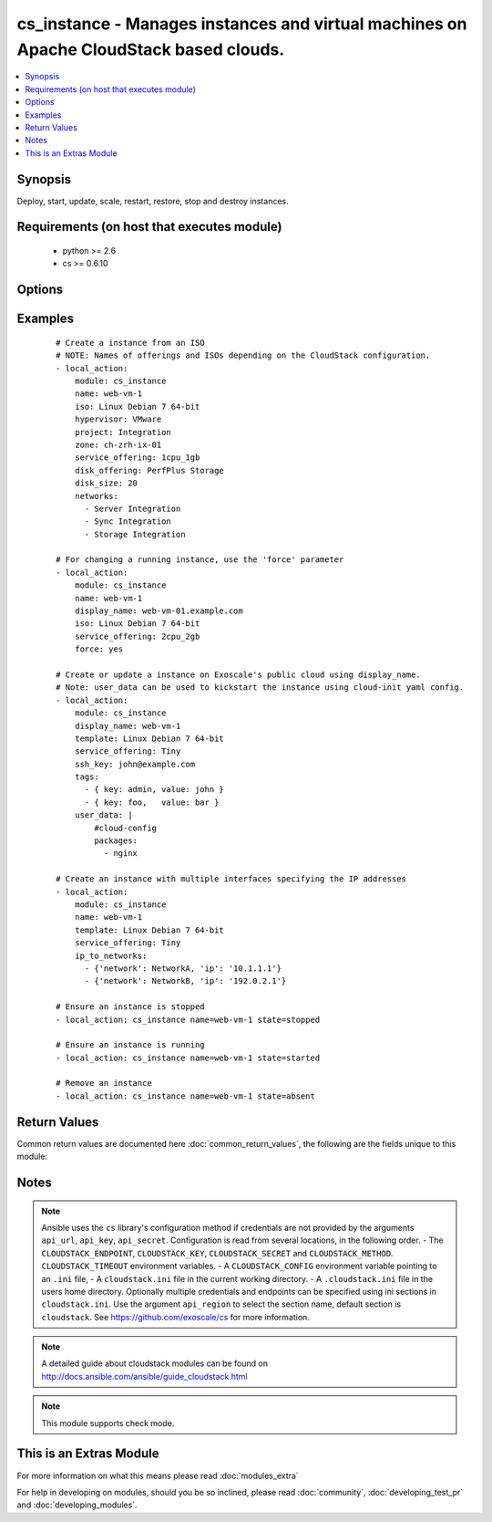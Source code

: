 .. _cs_instance:


cs_instance - Manages instances and virtual machines on Apache CloudStack based clouds.
+++++++++++++++++++++++++++++++++++++++++++++++++++++++++++++++++++++++++++++++++++++++

.. versionadded:: 2.0


.. contents::
   :local:
   :depth: 1


Synopsis
--------

Deploy, start, update, scale, restart, restore, stop and destroy instances.


Requirements (on host that executes module)
-------------------------------------------

  * python >= 2.6
  * cs >= 0.6.10


Options
-------

.. raw:: html

    <table border=1 cellpadding=4>
    <tr>
    <th class="head">parameter</th>
    <th class="head">required</th>
    <th class="head">default</th>
    <th class="head">choices</th>
    <th class="head">comments</th>
    </tr>
            <tr>
    <td>account<br/><div style="font-size: small;"></div></td>
    <td>no</td>
    <td></td>
        <td><ul></ul></td>
        <td><div>Account the instance is related to.</div></td></tr>
            <tr>
    <td>affinity_groups<br/><div style="font-size: small;"></div></td>
    <td>no</td>
    <td></td>
        <td><ul></ul></td>
        <td><div>Affinity groups names to be applied to the new instance.</div></br>
        <div style="font-size: small;">aliases: affinity_group<div></td></tr>
            <tr>
    <td>api_http_method<br/><div style="font-size: small;"></div></td>
    <td>no</td>
    <td>get</td>
        <td><ul><li>get</li><li>post</li></ul></td>
        <td><div>HTTP method used.</div></td></tr>
            <tr>
    <td>api_key<br/><div style="font-size: small;"></div></td>
    <td>no</td>
    <td></td>
        <td><ul></ul></td>
        <td><div>API key of the CloudStack API.</div></td></tr>
            <tr>
    <td>api_region<br/><div style="font-size: small;"></div></td>
    <td>no</td>
    <td>cloudstack</td>
        <td><ul></ul></td>
        <td><div>Name of the ini section in the <code>cloustack.ini</code> file.</div></td></tr>
            <tr>
    <td>api_secret<br/><div style="font-size: small;"></div></td>
    <td>no</td>
    <td></td>
        <td><ul></ul></td>
        <td><div>Secret key of the CloudStack API.</div></td></tr>
            <tr>
    <td>api_timeout<br/><div style="font-size: small;"></div></td>
    <td>no</td>
    <td>10</td>
        <td><ul></ul></td>
        <td><div>HTTP timeout.</div></td></tr>
            <tr>
    <td>api_url<br/><div style="font-size: small;"></div></td>
    <td>no</td>
    <td></td>
        <td><ul></ul></td>
        <td><div>URL of the CloudStack API e.g. https://cloud.example.com/client/api.</div></td></tr>
            <tr>
    <td>cpu<br/><div style="font-size: small;"></div></td>
    <td>no</td>
    <td></td>
        <td><ul></ul></td>
        <td><div>The number of CPUs to allocate to the instance, used with custom service offerings</div></td></tr>
            <tr>
    <td>cpu_speed<br/><div style="font-size: small;"></div></td>
    <td>no</td>
    <td></td>
        <td><ul></ul></td>
        <td><div>The clock speed/shares allocated to the instance, used with custom service offerings</div></td></tr>
            <tr>
    <td>disk_offering<br/><div style="font-size: small;"></div></td>
    <td>no</td>
    <td></td>
        <td><ul></ul></td>
        <td><div>Name of the disk offering to be used.</div></td></tr>
            <tr>
    <td>disk_size<br/><div style="font-size: small;"></div></td>
    <td>no</td>
    <td></td>
        <td><ul></ul></td>
        <td><div>Disk size in GByte required if deploying instance from ISO.</div></td></tr>
            <tr>
    <td>display_name<br/><div style="font-size: small;"></div></td>
    <td>no</td>
    <td></td>
        <td><ul></ul></td>
        <td><div>Custom display name of the instances.</div><div>Display name will be set to <code>name</code> if not specified.</div><div>Either <code>name</code> or <code>display_name</code> is required.</div></td></tr>
            <tr>
    <td>domain<br/><div style="font-size: small;"></div></td>
    <td>no</td>
    <td></td>
        <td><ul></ul></td>
        <td><div>Domain the instance is related to.</div></td></tr>
            <tr>
    <td>force<br/><div style="font-size: small;"></div></td>
    <td>no</td>
    <td></td>
        <td><ul></ul></td>
        <td><div>Force stop/start the instance if required to apply changes, otherwise a running instance will not be changed.</div></td></tr>
            <tr>
    <td>group<br/><div style="font-size: small;"></div></td>
    <td>no</td>
    <td></td>
        <td><ul></ul></td>
        <td><div>Group in where the new instance should be in.</div></td></tr>
            <tr>
    <td>hypervisor<br/><div style="font-size: small;"></div></td>
    <td>no</td>
    <td></td>
        <td><ul><li>KVM</li><li>VMware</li><li>BareMetal</li><li>XenServer</li><li>LXC</li><li>HyperV</li><li>UCS</li><li>OVM</li></ul></td>
        <td><div>Name the hypervisor to be used for creating the new instance.</div><div>Relevant when using <code>state=present</code>, but only considered if not set on ISO/template.</div><div>If not set or found on ISO/template, first found hypervisor will be used.</div></td></tr>
            <tr>
    <td>ip6_address<br/><div style="font-size: small;"></div></td>
    <td>no</td>
    <td></td>
        <td><ul></ul></td>
        <td><div>IPv6 address for default instance's network.</div></td></tr>
            <tr>
    <td>ip_address<br/><div style="font-size: small;"></div></td>
    <td>no</td>
    <td></td>
        <td><ul></ul></td>
        <td><div>IPv4 address for default instance's network during creation.</div></td></tr>
            <tr>
    <td>ip_to_networks<br/><div style="font-size: small;"></div></td>
    <td>no</td>
    <td></td>
        <td><ul></ul></td>
        <td><div>List of mappings in the form {'network': NetworkName, 'ip': 1.2.3.4}</div><div>Mutually exclusive with <code>networks</code> option.</div></br>
        <div style="font-size: small;">aliases: ip_to_network<div></td></tr>
            <tr>
    <td>iso<br/><div style="font-size: small;"></div></td>
    <td>no</td>
    <td></td>
        <td><ul></ul></td>
        <td><div>Name or id of the ISO to be used for creating the new instance.</div><div>Required when using <code>state=present</code>.</div><div>Mutually exclusive with <code>template</code> option.</div></td></tr>
            <tr>
    <td>keyboard<br/><div style="font-size: small;"></div></td>
    <td>no</td>
    <td></td>
        <td><ul><li>de</li><li>de-ch</li><li>es</li><li>fi</li><li>fr</li><li>fr-be</li><li>fr-ch</li><li>is</li><li>it</li><li>jp</li><li>nl-be</li><li>no</li><li>pt</li><li>uk</li><li>us</li></ul></td>
        <td><div>Keyboard device type for the instance.</div></td></tr>
            <tr>
    <td>memory<br/><div style="font-size: small;"></div></td>
    <td>no</td>
    <td></td>
        <td><ul></ul></td>
        <td><div>The memory allocated to the instance, used with custom service offerings</div></td></tr>
            <tr>
    <td>name<br/><div style="font-size: small;"></div></td>
    <td>no</td>
    <td></td>
        <td><ul></ul></td>
        <td><div>Host name of the instance. <code>name</code> can only contain ASCII letters.</div><div>Name will be generated (UUID) by CloudStack if not specified and can not be changed afterwards.</div><div>Either <code>name</code> or <code>display_name</code> is required.</div></td></tr>
            <tr>
    <td>networks<br/><div style="font-size: small;"></div></td>
    <td>no</td>
    <td></td>
        <td><ul></ul></td>
        <td><div>List of networks to use for the new instance.</div></br>
        <div style="font-size: small;">aliases: network<div></td></tr>
            <tr>
    <td>poll_async<br/><div style="font-size: small;"></div></td>
    <td>no</td>
    <td>True</td>
        <td><ul></ul></td>
        <td><div>Poll async jobs until job has finished.</div></td></tr>
            <tr>
    <td>project<br/><div style="font-size: small;"></div></td>
    <td>no</td>
    <td></td>
        <td><ul></ul></td>
        <td><div>Name of the project the instance to be deployed in.</div></td></tr>
            <tr>
    <td>root_disk_size<br/><div style="font-size: small;"></div></td>
    <td>no</td>
    <td></td>
        <td><ul></ul></td>
        <td><div>Root disk size in GByte required if deploying instance with KVM hypervisor and want resize the root disk size at startup (need CloudStack &gt;= 4.4, cloud-initramfs-growroot installed and enabled in the template)</div></td></tr>
            <tr>
    <td>security_groups<br/><div style="font-size: small;"></div></td>
    <td>no</td>
    <td></td>
        <td><ul></ul></td>
        <td><div>List of security groups the instance to be applied to.</div></br>
        <div style="font-size: small;">aliases: security_group<div></td></tr>
            <tr>
    <td>service_offering<br/><div style="font-size: small;"></div></td>
    <td>no</td>
    <td></td>
        <td><ul></ul></td>
        <td><div>Name or id of the service offering of the new instance.</div><div>If not set, first found service offering is used.</div></td></tr>
            <tr>
    <td>ssh_key<br/><div style="font-size: small;"></div></td>
    <td>no</td>
    <td></td>
        <td><ul></ul></td>
        <td><div>Name of the SSH key to be deployed on the new instance.</div></td></tr>
            <tr>
    <td>state<br/><div style="font-size: small;"></div></td>
    <td>no</td>
    <td>present</td>
        <td><ul><li>deployed</li><li>started</li><li>stopped</li><li>restarted</li><li>restored</li><li>destroyed</li><li>expunged</li><li>present</li><li>absent</li></ul></td>
        <td><div>State of the instance.</div></td></tr>
            <tr>
    <td>tags<br/><div style="font-size: small;"></div></td>
    <td>no</td>
    <td></td>
        <td><ul></ul></td>
        <td><div>List of tags. Tags are a list of dictionaries having keys <code>key</code> and <code>value</code>.</div><div>If you want to delete all tags, set a empty list e.g. <code>tags: []</code>.</div></br>
        <div style="font-size: small;">aliases: tag<div></td></tr>
            <tr>
    <td>template<br/><div style="font-size: small;"></div></td>
    <td>no</td>
    <td></td>
        <td><ul></ul></td>
        <td><div>Name or id of the template to be used for creating the new instance.</div><div>Required when using <code>state=present</code>.</div><div>Mutually exclusive with <code>ISO</code> option.</div></td></tr>
            <tr>
    <td>template_filter<br/><div style="font-size: small;"> (added in 2.1)</div></td>
    <td>no</td>
    <td>executable</td>
        <td><ul><li>featured</li><li>self</li><li>selfexecutable</li><li>sharedexecutable</li><li>executable</li><li>community</li></ul></td>
        <td><div>Name of the filter used to search for the template or iso.</div><div>Used for params <code>iso</code> or <code>template</code> on <code>state=present</code>.</div></br>
        <div style="font-size: small;">aliases: iso_filter<div></td></tr>
            <tr>
    <td>user_data<br/><div style="font-size: small;"></div></td>
    <td>no</td>
    <td></td>
        <td><ul></ul></td>
        <td><div>Optional data (ASCII) that can be sent to the instance upon a successful deployment.</div><div>The data will be automatically base64 encoded.</div><div>Consider switching to HTTP_POST by using <code>CLOUDSTACK_METHOD=post</code> to increase the HTTP_GET size limit of 2KB to 32 KB.</div></td></tr>
            <tr>
    <td>zone<br/><div style="font-size: small;"></div></td>
    <td>no</td>
    <td></td>
        <td><ul></ul></td>
        <td><div>Name of the zone in which the instance shoud be deployed.</div><div>If not set, default zone is used.</div></td></tr>
        </table>
    </br>



Examples
--------

 ::

    # Create a instance from an ISO
    # NOTE: Names of offerings and ISOs depending on the CloudStack configuration.
    - local_action:
        module: cs_instance
        name: web-vm-1
        iso: Linux Debian 7 64-bit
        hypervisor: VMware
        project: Integration
        zone: ch-zrh-ix-01
        service_offering: 1cpu_1gb
        disk_offering: PerfPlus Storage
        disk_size: 20
        networks:
          - Server Integration
          - Sync Integration
          - Storage Integration
    
    # For changing a running instance, use the 'force' parameter
    - local_action:
        module: cs_instance
        name: web-vm-1
        display_name: web-vm-01.example.com
        iso: Linux Debian 7 64-bit
        service_offering: 2cpu_2gb
        force: yes
    
    # Create or update a instance on Exoscale's public cloud using display_name.
    # Note: user_data can be used to kickstart the instance using cloud-init yaml config.
    - local_action:
        module: cs_instance
        display_name: web-vm-1
        template: Linux Debian 7 64-bit
        service_offering: Tiny
        ssh_key: john@example.com
        tags:
          - { key: admin, value: john }
          - { key: foo,   value: bar }
        user_data: |
            #cloud-config
            packages:
              - nginx
    
    # Create an instance with multiple interfaces specifying the IP addresses
    - local_action:
        module: cs_instance
        name: web-vm-1
        template: Linux Debian 7 64-bit
        service_offering: Tiny
        ip_to_networks:
          - {'network': NetworkA, 'ip': '10.1.1.1'}
          - {'network': NetworkB, 'ip': '192.0.2.1'}
    
    # Ensure an instance is stopped
    - local_action: cs_instance name=web-vm-1 state=stopped
    
    # Ensure an instance is running
    - local_action: cs_instance name=web-vm-1 state=started
    
    # Remove an instance
    - local_action: cs_instance name=web-vm-1 state=absent

Return Values
-------------

Common return values are documented here :doc:`common_return_values`, the following are the fields unique to this module:

.. raw:: html

    <table border=1 cellpadding=4>
    <tr>
    <th class="head">name</th>
    <th class="head">description</th>
    <th class="head">returned</th>
    <th class="head">type</th>
    <th class="head">sample</th>
    </tr>

        <tr>
        <td> domain </td>
        <td> Domain the instance is related to. </td>
        <td align=center> success </td>
        <td align=center> string </td>
        <td align=center> example domain </td>
    </tr>
            <tr>
        <td> tags </td>
        <td> List of resource tags associated with the instance. </td>
        <td align=center> success </td>
        <td align=center> dict </td>
        <td align=center> [ { "key": "foo", "value": "bar" } ] </td>
    </tr>
            <tr>
        <td> ssh_key </td>
        <td> Name of SSH key deployed to instance. </td>
        <td align=center> success </td>
        <td align=center> string </td>
        <td align=center> key@work </td>
    </tr>
            <tr>
        <td> public_ip </td>
        <td> Public IP address with instance via static NAT rule. </td>
        <td align=center> success </td>
        <td align=center> string </td>
        <td align=center> 1.2.3.4 </td>
    </tr>
            <tr>
        <td> display_name </td>
        <td> Display name of the instance. </td>
        <td align=center> success </td>
        <td align=center> string </td>
        <td align=center> web-01 </td>
    </tr>
            <tr>
        <td> service_offering </td>
        <td> Name of the service offering the instance has. </td>
        <td align=center> success </td>
        <td align=center> string </td>
        <td align=center> 2cpu_2gb </td>
    </tr>
            <tr>
        <td> password </td>
        <td> The password of the instance if exists. </td>
        <td align=center> success </td>
        <td align=center> string </td>
        <td align=center> Ge2oe7Do </td>
    </tr>
            <tr>
        <td> id </td>
        <td> UUID of the instance. </td>
        <td align=center> success </td>
        <td align=center> string </td>
        <td align=center> 04589590-ac63-4ffc-93f5-b698b8ac38b6 </td>
    </tr>
            <tr>
        <td> security_groups </td>
        <td> Security groups the instance is in. </td>
        <td align=center> success </td>
        <td align=center> list </td>
        <td align=center> [ "default" ] </td>
    </tr>
            <tr>
        <td> name </td>
        <td> Name of the instance. </td>
        <td align=center> success </td>
        <td align=center> string </td>
        <td align=center> web-01 </td>
    </tr>
            <tr>
        <td> project </td>
        <td> Name of project the instance is related to. </td>
        <td align=center> success </td>
        <td align=center> string </td>
        <td align=center> Production </td>
    </tr>
            <tr>
        <td> account </td>
        <td> Account the instance is related to. </td>
        <td align=center> success </td>
        <td align=center> string </td>
        <td align=center> example account </td>
    </tr>
            <tr>
        <td> group </td>
        <td> Group name of the instance is related. </td>
        <td align=center> success </td>
        <td align=center> string </td>
        <td align=center> web </td>
    </tr>
            <tr>
        <td> password_enabled </td>
        <td> True if password setting is enabled. </td>
        <td align=center> success </td>
        <td align=center> boolean </td>
        <td align=center> True </td>
    </tr>
            <tr>
        <td> zone </td>
        <td> Name of zone the instance is in. </td>
        <td align=center> success </td>
        <td align=center> string </td>
        <td align=center> ch-gva-2 </td>
    </tr>
            <tr>
        <td> created </td>
        <td> Date of the instance was created. </td>
        <td align=center> success </td>
        <td align=center> string </td>
        <td align=center> 2014-12-01T14:57:57+0100 </td>
    </tr>
            <tr>
        <td> hypervisor </td>
        <td> Hypervisor related to this instance. </td>
        <td align=center> success </td>
        <td align=center> string </td>
        <td align=center> KVM </td>
    </tr>
            <tr>
        <td> default_ip </td>
        <td> Default IP address of the instance. </td>
        <td align=center> success </td>
        <td align=center> string </td>
        <td align=center> 10.23.37.42 </td>
    </tr>
            <tr>
        <td> instance_name </td>
        <td> Internal name of the instance (ROOT admin only). </td>
        <td align=center> success </td>
        <td align=center> string </td>
        <td align=center> i-44-3992-VM </td>
    </tr>
            <tr>
        <td> state </td>
        <td> State of the instance. </td>
        <td align=center> success </td>
        <td align=center> string </td>
        <td align=center> Running </td>
    </tr>
            <tr>
        <td> iso </td>
        <td> Name of ISO the instance was deployed with. </td>
        <td align=center> success </td>
        <td align=center> string </td>
        <td align=center> Debian-8-64bit </td>
    </tr>
            <tr>
        <td> template </td>
        <td> Name of template the instance was deployed with. </td>
        <td align=center> success </td>
        <td align=center> string </td>
        <td align=center> Debian-8-64bit </td>
    </tr>
            <tr>
        <td> affinity_groups </td>
        <td> Affinity groups the instance is in. </td>
        <td align=center> success </td>
        <td align=center> list </td>
        <td align=center> [ "webservers" ] </td>
    </tr>
        
    </table>
    </br></br>

Notes
-----

.. note:: Ansible uses the ``cs`` library's configuration method if credentials are not provided by the arguments ``api_url``, ``api_key``, ``api_secret``. Configuration is read from several locations, in the following order. - The ``CLOUDSTACK_ENDPOINT``, ``CLOUDSTACK_KEY``, ``CLOUDSTACK_SECRET`` and ``CLOUDSTACK_METHOD``. ``CLOUDSTACK_TIMEOUT`` environment variables. - A ``CLOUDSTACK_CONFIG`` environment variable pointing to an ``.ini`` file, - A ``cloudstack.ini`` file in the current working directory. - A ``.cloudstack.ini`` file in the users home directory. Optionally multiple credentials and endpoints can be specified using ini sections in ``cloudstack.ini``. Use the argument ``api_region`` to select the section name, default section is ``cloudstack``. See https://github.com/exoscale/cs for more information.
.. note:: A detailed guide about cloudstack modules can be found on http://docs.ansible.com/ansible/guide_cloudstack.html
.. note:: This module supports check mode.


    
This is an Extras Module
------------------------

For more information on what this means please read :doc:`modules_extra`

    
For help in developing on modules, should you be so inclined, please read :doc:`community`, :doc:`developing_test_pr` and :doc:`developing_modules`.

